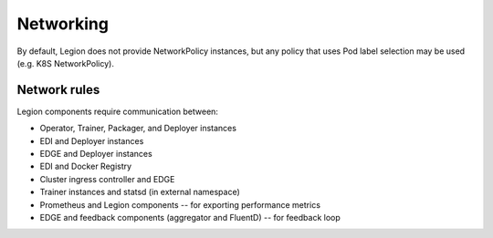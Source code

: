 ==========
Networking
==========

By default, Legion does not provide NetworkPolicy instances, but any policy that uses Pod label
selection may be used (e.g. K8S NetworkPolicy).

Network rules
-------------
Legion components require communication between:

* Operator, Trainer, Packager, and Deployer instances
* EDI and Deployer instances
* EDGE and Deployer instances
* EDI and Docker Registry
* Cluster ingress controller and EDGE
* Trainer instances and statsd (in external namespace)
* Prometheus and Legion components -- for exporting performance metrics
* EDGE and feedback components (aggregator and FluentD) -- for feedback loop
